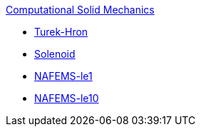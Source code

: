 .xref:index.adoc[Computational Solid Mechanics]
** xref:TurekHron/README.adoc[Turek-Hron]
** xref:solenoid/README.adoc[Solenoid]
** xref:NAFEMS-le1/README.adoc[NAFEMS-le1]
** xref:NAFEMS-le10/README.adoc[NAFEMS-le10]

